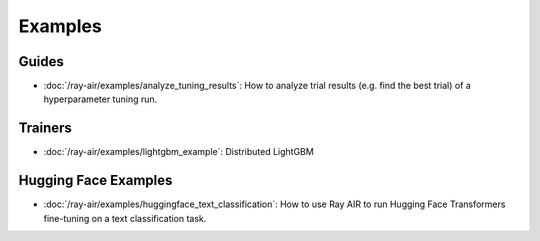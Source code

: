 .. _air-examples-ref:

========
Examples
========

.. air-general-examples:

Guides
------

- :doc:`/ray-air/examples/analyze_tuning_results`: How to analyze trial results (e.g. find the best trial) of a hyperparameter tuning run.


Trainers
--------

- :doc:`/ray-air/examples/lightgbm_example`: Distributed LightGBM

.. air-huggingface-examples:

Hugging Face Examples
---------------------

- :doc:`/ray-air/examples/huggingface_text_classification`: How to use Ray AIR to run Hugging Face Transformers fine-tuning on a text classification task.
